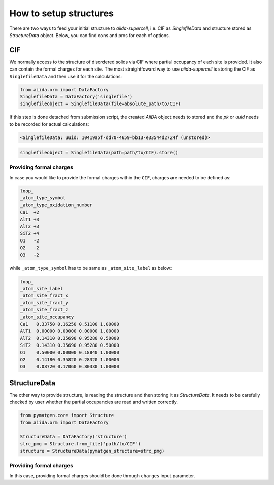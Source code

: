 =======================
How to setup structures
=======================

There are two ways to feed your initial structure to `aiida-supercell`, i.e. CIF as `SinglefileData`
and structure stored as `StructureData` object. Below, you can find cons and pros for each of options.


CIF
===
We normally access to the structure of disordered solids via CIF where partial occupancy of each site
is provided. It also can contain the formal charges for each site. The most straightfoward way to 
use `aiida-supercell` is storing the CIF as ``SinglefileData`` and then use it for the calculations:

.. code-block:: python
    
    from aiida.orm import DataFactory
    SinglefileData = DataFactory('singlefile')
    singlefileobject = SinglefileData(file=absolute_path/to/CIF)

If this step is done detached from submission script, the created `AiiDA` object needs to stored and 
the `pk` or `uuid` needs to be recorded for actual calculations:

.. code-block:: bash

    <SinglefileData: uuid: 10419a5f-dd70-4659-bb13-e33544d2724f (unstored)>

.. code-block:: python

    singlefileobject = SinglefileData(path=path/to/CIF).store()

Providing formal charges
++++++++++++++++++++++++
In case you would like to provide the formal charges within the ``CIF``, charges are needed to be defined as:

.. code-block:: bash

    loop_
    _atom_type_symbol
    _atom_type_oxidation_number
    Ca1  +2
    AlT1 +3
    AlT2 +3
    SiT2 +4
    O1   -2
    O2   -2
    O3   -2

while ``_atom_type_symbol`` has to be same as ``_atom_site_label`` as below:

.. code-block:: bash

    loop_
    _atom_site_label
    _atom_site_fract_x
    _atom_site_fract_y
    _atom_site_fract_z
    _atom_site_occupancy
    Ca1   0.33750 0.16250 0.51100 1.00000
    AlT1  0.00000 0.00000 0.00000 1.00000
    AlT2  0.14310 0.35690 0.95280 0.50000
    SiT2  0.14310 0.35690 0.95280 0.50000
    O1    0.50000 0.00000 0.18840 1.00000
    O2    0.14180 0.35820 0.28320 1.00000
    O3    0.08720 0.17060 0.80330 1.00000

StructureData
=============
The other way to provide structure, is reading the structure and then storing it as `StructureData`. It needs to
be carefully checked by user whether the partial occupancies are read and written correctly. 

.. code-block:: python

    from pymatgen.core import Structure
    from aiida.orm import DataFactory

    StructureData = DataFactory('structure')
    strc_pmg = Structure.from_file('path/to/CIF')
    structure = StructureData(pymatgen_structure=strc_pmg)


Providing formal charges
++++++++++++++++++++++++
In this case, providing formal charges should be done through ``charges`` input parameter.
